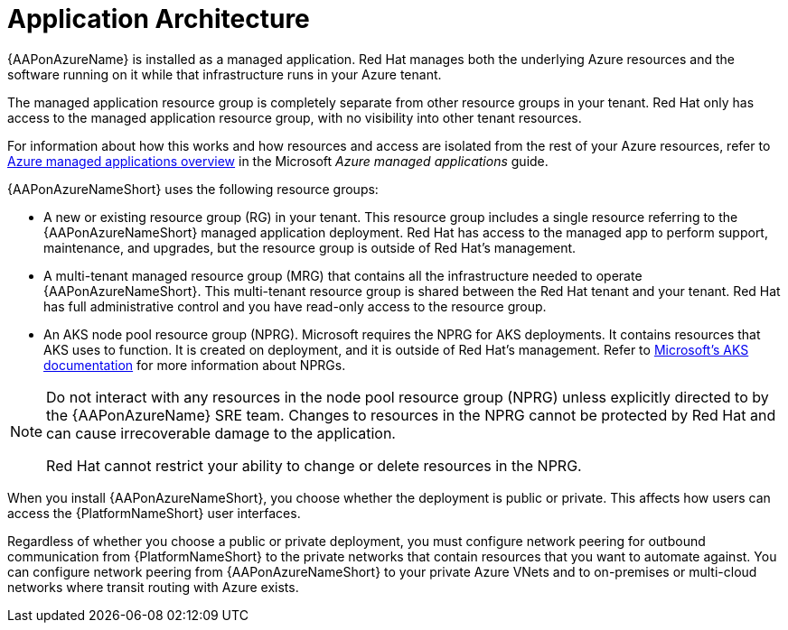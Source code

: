 [id="con-aap-azure-architecture_{context}"]

= Application Architecture

{AAPonAzureName} is installed as a managed application.
Red Hat manages both the underlying Azure resources and the software running on it while that infrastructure runs in your Azure tenant.

The managed application resource group is completely separate from other resource groups in your tenant.
Red Hat only has access to the managed application resource group, with no visibility into other tenant resources.

For information about how this works and how resources and access are isolated from the rest of your Azure resources, refer to link:https://docs.microsoft.com/en-us/azure/azure-resource-manager/managed-applications/overview[Azure managed applications overview] in the Microsoft _Azure managed applications_ guide.

{AAPonAzureNameShort} uses the following resource groups:

* A new or existing resource group (RG) in your tenant.
This resource group includes a single resource referring to the {AAPonAzureNameShort} managed application deployment.
Red Hat has access to the managed app to perform support, maintenance, and upgrades, but the resource group is outside of Red Hat's management.
* A multi-tenant managed resource group (MRG) that contains all the infrastructure needed to operate {AAPonAzureNameShort}.
This multi-tenant resource group is shared between the Red Hat tenant and your tenant. Red Hat has full administrative control and you have read-only access to the resource group.
* An AKS node pool resource group (NPRG).
Microsoft requires the NPRG for AKS deployments. It contains resources that AKS uses to function.
It is created on deployment, and it is outside of Red Hat's management.
Refer to link:https://docs.microsoft.com/en-us/azure/aks/faq#why-are-two-resource-groups-created-with-aks[Microsoft's AKS documentation] for more information about NPRGs.

[NOTE]
====
Do not interact with any resources in the node pool resource group (NPRG) unless explicitly directed to by the {AAPonAzureName} SRE team.
Changes to resources in the NPRG cannot be protected by Red Hat and can cause irrecoverable damage to the application.

Red Hat cannot restrict your ability to change or delete resources in the NPRG.
====

When you install {AAPonAzureNameShort}, you choose whether the deployment is public or private.
This affects how users can access the {PlatformNameShort} user interfaces.

Regardless of whether you choose a public or private deployment, you must configure network peering for outbound communication from {PlatformNameShort} to the private networks that contain resources that you want to automate against.
You can configure network peering from {AAPonAzureNameShort} to your private Azure VNets and to on-premises or multi-cloud networks where transit routing with Azure exists.


